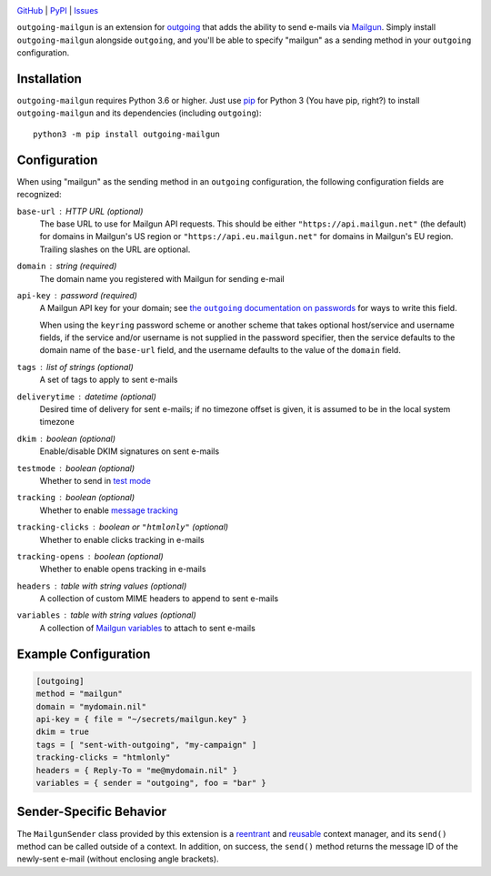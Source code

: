 .. image:: http://www.repostatus.org/badges/latest/active.svg
    :target: http://www.repostatus.org/#active
    :alt: Project Status: Active — The project has reached a stable, usable
          state and is being actively developed.

.. image:: https://github.com/jwodder/outgoing-mailgun/workflows/Test/badge.svg?branch=master
    :target: https://github.com/jwodder/outgoing-mailgun/actions?workflow=Test
    :alt: CI Status

.. image:: https://codecov.io/gh/jwodder/outgoing-mailgun/branch/master/graph/badge.svg
    :target: https://codecov.io/gh/jwodder/outgoing-mailgun

.. image:: https://img.shields.io/pypi/pyversions/outgoing-mailgun.svg
    :target: https://pypi.org/project/outgoing-mailgun/

.. image:: https://img.shields.io/github/license/jwodder/outgoing-mailgun.svg
    :target: https://opensource.org/licenses/MIT
    :alt: MIT License

`GitHub <https://github.com/jwodder/outgoing-mailgun>`_
| `PyPI <https://pypi.org/project/outgoing-mailgun/>`_
| `Issues <https://github.com/jwodder/outgoing-mailgun/issues>`_

``outgoing-mailgun`` is an extension for outgoing_ that adds the ability to
send e-mails via Mailgun_.  Simply install ``outgoing-mailgun`` alongside
``outgoing``, and you'll be able to specify "mailgun" as a sending method in
your ``outgoing`` configuration.

.. _outgoing: https://github.com/jwodder/outgoing
.. _Mailgun: https://www.mailgun.com

Installation
============
``outgoing-mailgun`` requires Python 3.6 or higher.  Just use `pip
<https://pip.pypa.io>`_ for Python 3 (You have pip, right?) to install
``outgoing-mailgun`` and its dependencies (including ``outgoing``)::

    python3 -m pip install outgoing-mailgun


Configuration
=============

When using "mailgun" as the sending method in an ``outgoing`` configuration,
the following configuration fields are recognized:

``base-url`` : HTTP URL (optional)
    The base URL to use for Mailgun API requests.  This should be either
    ``"https://api.mailgun.net"`` (the default) for domains in Mailgun's US
    region or ``"https://api.eu.mailgun.net"`` for domains in Mailgun's EU
    region.  Trailing slashes on the URL are optional.

``domain`` : string (required)
    The domain name you registered with Mailgun for sending e-mail

``api-key`` : password (required)
    A Mailgun API key for your domain; see |the outgoing documentation on
    passwords|_ for ways to write this field.

    .. |the outgoing documentation on passwords|
       replace:: the ``outgoing`` documentation on passwords
    .. _the outgoing documentation on passwords:
       https://outgoing.readthedocs.io/en/latest/configuration.html#passwords

    When using the ``keyring`` password scheme or another scheme that takes
    optional host/service and username fields, if the service and/or username
    is not supplied in the password specifier, then the service defaults to the
    domain name of the ``base-url`` field, and the username defaults to the
    value of the ``domain`` field.

``tags`` : list of strings (optional)
    A set of tags to apply to sent e-mails

``deliverytime`` : datetime (optional)
    Desired time of delivery for sent e-mails; if no timezone offset is given,
    it is assumed to be in the local system timezone

``dkim`` : boolean (optional)
    Enable/disable DKIM signatures on sent e-mails

``testmode`` : boolean (optional)
    Whether to send in `test mode`_

    .. _test mode: https://documentation.mailgun.com/en/latest/user_manual.html
                   #sending-in-test-mode

``tracking`` : boolean (optional)
    Whether to enable `message tracking`_

    .. _message tracking: https://documentation.mailgun.com/en/latest
                          /user_manual.html#tracking-messages

``tracking-clicks`` : boolean or ``"htmlonly"`` (optional)
    Whether to enable clicks tracking in e-mails

``tracking-opens`` : boolean (optional)
    Whether to enable opens tracking in e-mails

``headers`` : table with string values (optional)
    A collection of custom MIME headers to append to sent e-mails

``variables`` : table with string values (optional)
    A collection of `Mailgun variables`_ to attach to sent e-mails

    .. _Mailgun variables: https://documentation.mailgun.com/en/latest
                           /user_manual.html#attaching-data-to-messages


Example Configuration
=====================

.. code:: toml

    [outgoing]
    method = "mailgun"
    domain = "mydomain.nil"
    api-key = { file = "~/secrets/mailgun.key" }
    dkim = true
    tags = [ "sent-with-outgoing", "my-campaign" ]
    tracking-clicks = "htmlonly"
    headers = { Reply-To = "me@mydomain.nil" }
    variables = { sender = "outgoing", foo = "bar" }


Sender-Specific Behavior
========================

The ``MailgunSender`` class provided by this extension is a reentrant__ and
reusable__ context manager, and its ``send()`` method can be called outside of
a context.  In addition, on success, the ``send()`` method returns the message
ID of the newly-sent e-mail (without enclosing angle brackets).

__ https://docs.python.org/3/library/contextlib.html#reentrant-context-managers
__ https://docs.python.org/3/library/contextlib.html#reusable-context-managers
